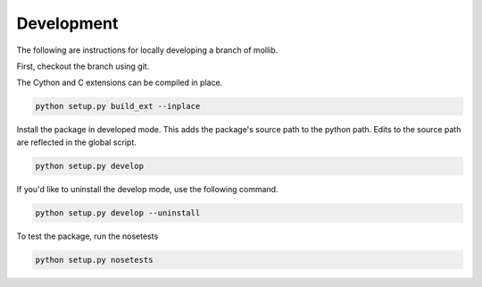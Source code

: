 ###########
Development
###########

The following are instructions for locally developing a branch of mollib.

First, checkout the branch using git.

The Cython and C extensions can be compiled in place.

..  code-block:: shell-session

    python setup.py build_ext --inplace

Install the package in developed mode. This adds the package's source path
to the python path. Edits to the source path are reflected in the global
script.

.. code-block:: shell-session

    python setup.py develop

If you'd like to uninstall the develop mode, use the following command.

.. code-block:: shell-session

    python setup.py develop --uninstall

To test the package, run the nosetests

.. code-block:: shell-session

    python setup.py nosetests